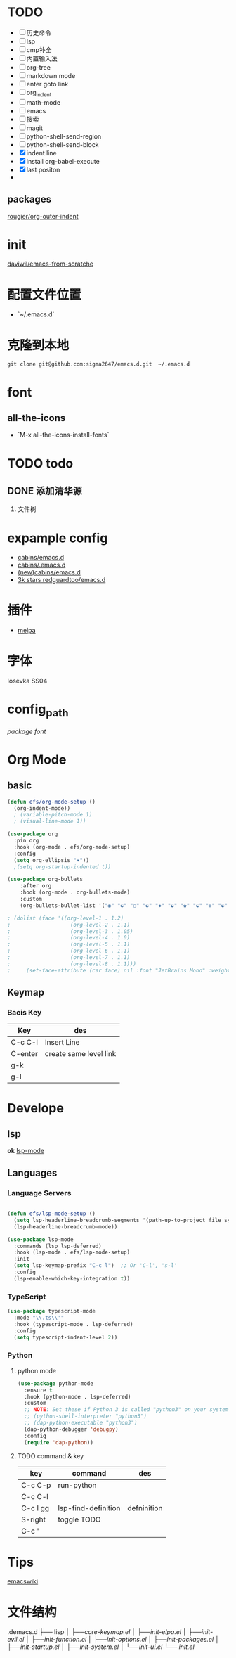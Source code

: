 * TODO
- [ ] 历史命令
- [ ] lsp
- [ ] cmp补全
- [ ] 内置输入法
- [ ] org-tree
- [ ] markdown mode
- [ ] enter goto link
- [ ] org_indent
- [ ] math-mode
- [ ] emacs
- [ ] 搜索
- [ ] magit
- [ ] python-shell-send-region
- [ ] python-shell-send-block
- [X] indent line
- [X] install org-babel-execute
- [X] last positon
- 

** packages
[[https://github.com/rougier/org-outer-indent][rougier/org-outer-indent]]

* init
[[https://github.com/daviwil/emacs-from-scratch/blob/dd9320769f3041ac1edca139496f14abe147d010/Emacs.org#python][daviwil/emacs-from-scratche]]
* 配置文件位置
- `~/.emacs.d`
 
* 克隆到本地
#+begin_src shell
  git clone git@github.com:sigma2647/emacs.d.git  ~/.emacs.d
#+end_src
* font
** all-the-icons
- `M-x all-the-icons-install-fonts`
  
* TODO todo
** DONE 添加清华源
2) 文件树

* expample config
- [[https://github.com/cabins/emacs.d][cabins/emacs.d]]
- [[https://github.com/cabins/.emacs.d][cabins/.emacs.d]]
- [[https://github.com/cabins/emacs.d][(new)cabins/emacs.d]]
- [[https://github.com/redguardtoo/emacs.d][3k stars redguardtoo/emacs.d]]

* 插件
- [[https://melpa.org/#/][melpa]]
  
* 字体
Iosevka SS04

* config_path
[[~/.emacs.d/lisp/init-packages.el][package]]
[[~/.emacs.d/lisp/init-ui.el][font]]

* Org Mode
** basic
#+begin_src emacs-lisp
  (defun efs/org-mode-setup ()
    (org-indent-mode))
    ; (variable-pitch-mode 1)
    ; (visual-line-mode 1))

  (use-package org
    :pin org
    :hook (org-mode . efs/org-mode-setup)
    :config
    (setq org-ellipsis "▾"))
    ;(setq org-startup-indented t))

  (use-package org-bullets
      :after org
      :hook (org-mode . org-bullets-mode)
      :custom
      (org-bullets-bullet-list '("◉" "☯" "○" "☯" "✸" "☯" "✿" "☯" "✜" "☯" "◆" "☯" "▶")))

  ; (dolist (face '((org-level-1 . 1.2)
  ;                   (org-level-2 . 1.1)
  ;                   (org-level-3 . 1.05)
  ;                   (org-level-4 . 1.0)
  ;                   (org-level-5 . 1.1)
  ;                   (org-level-6 . 1.1)
  ;                   (org-level-7 . 1.1)
  ;                   (org-level-8 . 1.1)))
  ;     (set-face-attribute (car face) nil :font "JetBrains Mono" :weight 'regular :height (cdr face)))
#+end_src
** Keymap
*** Bacis Key
| Key     | des                    |
|---------+------------------------|
| C-c C-l | Insert Line            |
| C-enter | create same level link |
| g-k     |                        |
| g-l     |                        |

* Develope
** lsp
*ok* [[https://emacs-lsp.github.io/lsp-mode/][lsp-mode]]


** Languages
*** Language Servers

#+begin_src emacs-lisp

  (defun efs/lsp-mode-setup ()
    (setq lsp-headerline-breadcrumb-segments '(path-up-to-project file symbols))
    (lsp-headerline-breadcrumb-mode))

  (use-package lsp-mode
    :commands (lsp lsp-deferred)
    :hook (lsp-mode . efs/lsp-mode-setup)
    :init
    (setq lsp-keymap-prefix "C-c l")  ;; Or 'C-l', 's-l'
    :config
    (lsp-enable-which-key-integration t))

#+end_src

*** TypeScript
#+begin_src emacs-lisp
  (use-package typescript-mode
    :mode "\\.ts\\'"
    :hook (typescript-mode . lsp-deferred)
    :config
    (setq typescript-indent-level 2))

#+end_src

*** Python
**** python mode
#+begin_src emacs-lisp
  (use-package python-mode
    :ensure t
    :hook (python-mode . lsp-deferred)
    :custom
    ;; NOTE: Set these if Python 3 is called "python3" on your system!
    ;; (python-shell-interpreter "python3")
    ;; (dap-python-executable "python3")
    (dap-python-debugger 'debugpy)
    :config
    (require 'dap-python))
#+end_src

**** TODO command & key
| key      | command             | des         |
|----------+---------------------+-------------|
| C-c C-p  | run-python          |             |
| C-c C-l  |                     |             |
| C-c l gg | lsp-find-definition | defninition |
| S-right  | toggle TODO         |             |
| C-c '    |                     |             |


* Tips
[[https://www.emacswiki.org/emacs/%e7%b6%b2%e7%ab%99%e5%9c%b0%e5%9c%96][emacswiki]]

* 文件结构
.demacs.d
├── lisp
│   ├──[[~/.emacs.d/lisp/core-keymap.el][core-keymap.el]]
│   ├──[[~/.emacs.d/lisp/init-elpa.el][init-elpa.el]]
│   ├──[[~/.emacs.d/lisp/init-evil.el][init-evil.el]]
│   ├──[[~/.emacs.d/lisp/init-function.el][init-function.el]]
│   ├──[[~/.emacs.d/lisp/init-options.el][init-options.el]]
│   ├──[[~/.emacs.d/lisp/init-packages.el][init-packages.el]]
│   ├──[[~/.emacs.d/lisp/init-startup.el][init-startup.el]]
│   ├──[[~/.emacs.d/lisp/init-system.el][init-system.el]]
│   └──[[~/.emacs.d/lisp/init-ui.el][init-ui.el]]
└── [[~/.emacs.d/init.el][init.el]]
